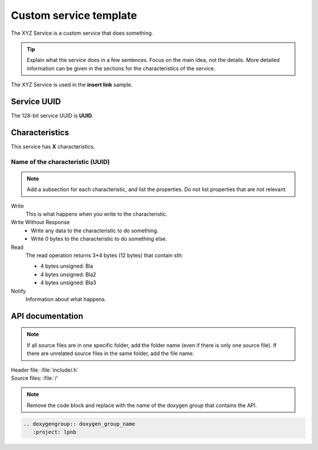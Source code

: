.. _customservice_readme:

Custom service template
#######################

The XYZ Service is a custom service that does something.

.. tip:: Explain what the service does in a few sentences. Focus on the main
   idea, not the details. More detailed information can be given in the sections
   for the characteristics of the service.

The XYZ Service is used in the **insert link** sample.

Service UUID
************

The 128-bit service UUID is **UUID**.

Characteristics
***************

This service has **X** characteristics.

Name of the characteristic (UUID)
=================================

.. note:: Add a subsection for each characteristic, and list the properties.
   Do not list properties that are not relevant.

Write
   This is what happens when you write to the characteristic.

Write Without Response
   * Write any data to the characteristic to do something.
   * Write 0 bytes to the characteristic to do something else.

Read
   The read operation returns 3*4 bytes (12 bytes) that contain sth:

   * 4 bytes unsigned: Bla
   * 4 bytes unsigned: Bla2
   * 4 bytes unsigned: Bla3

Notify
   Information about what happens.

API documentation
*****************

.. note:: If all source files are in one specific folder, add the folder name
   (even if there is only one source file). If there are unrelated source files
   in the same folder, add the file name.

| Header file: :file:`include/.h`
| Source files: :file:`/`

.. note:: Remove the code block and replace with the name of the doxygen group
   that contains the API.

.. code-block:: python

   .. doxygengroup:: doxygen_group_name
      :project: lpnb
